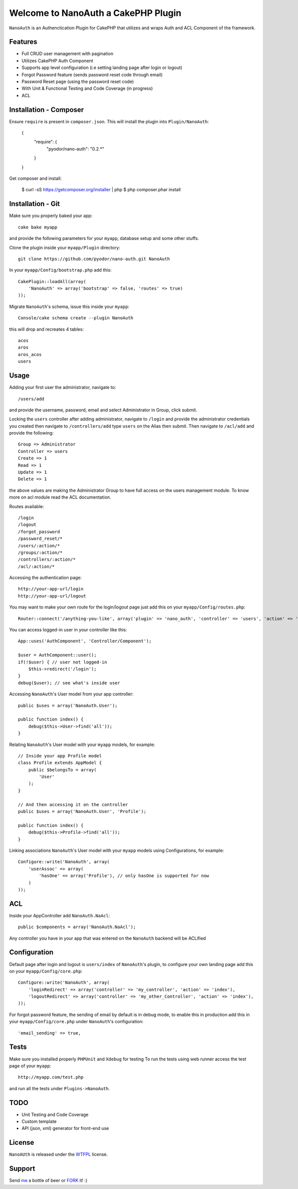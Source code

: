 =================================================
Welcome to NanoAuth a CakePHP Plugin
=================================================

``NanoAuth`` is an Authenctication Plugin for CakePHP  that utilizes and wraps Auth and ACL Component of the framework.   

Features
------------------

- Full CRUD user management with pagination
- Utilizes CakePHP Auth Component
- Supports app level configuration (i.e setting landing page after login or logout)
- Forgot Password feature (sends password reset code through email)
- Password Reset page (using the password reset code)
- With Unit & Functional Testing and Code Coverage  (in progress)
- ACL


Installation - Composer
-----------------------

Ensure ``require`` is present in ``composer.json``. This will install the plugin into ``Plugin/NanoAuth``:

    {
        "require": {
            "pyodor/nano-auth": "0.2.*"
        }
    }

Get composer and install:

    $ curl -sS https://getcomposer.org/installer | php
    $ php composer.phar install


Installation - Git
------------------

Make sure you properly baked your app::

    cake bake myapp
  
and provide the following parameters for your ``myapp``, database setup and some other stuffs.


Clone the plugin inside your ``myapp/Plugin`` directory::

    git clone https://github.com/pyodor/nano-auth.git NanoAuth

In your ``myapp/Config/bootstrap.php`` add this::

    CakePlugin::loadAll(array(
        'NanoAuth' => array('bootstrap' => false, 'routes' => true)
    ));

Migrate ``NanoAuth``'s schema, issue this inside your ``myapp``:: 
    
    Console/cake schema create --plugin NanoAuth

this will drop and recreates 4 tables::
    
    acos
    aros
    aros_acos
    users

Usage
--------------

Adding your first user the administrator, navigate to::

    /users/add

and provide the username, password, email and select Administrator in Group, click submit.

Locking the ``users`` controller after adding administrator, navigate to ``/login`` and provide the administrator credentials you created
then navigate to ``/controllers/add`` type ``users`` on the Alias then submit. Then navigate to ``/acl/add`` and provide the following::
    
    Group => Administrator
    Controller => users
    Create => 1
    Read => 1
    Update => 1
    Delete => 1

the above values are making the Administrator Group to have full access on the users management module. To know more on acl module read the ACL documentation.

Routes available::
    
    /login
    /logout
    /forgot_password
    /password_reset/*
    /users/:action/*
    /groups/:action/*
    /controllers/:action/*
    /acl/:action/*

Accessing the authentication page::

    http://your-app-url/login
    http://your-app-url/logout

You may want to make your own route for the login/logout page just add this on your ``myapp/Config/routes.php``::

    Router::connect('/anything-you-like', array('plugin' => 'nano_auth', 'controller' => 'users', 'action' => 'login'));

You can access logged-in user in your controller like this::
    
    App::uses('AuthComponent', 'Controller/Component');

    $user = AuthComponent::user();
    if(!$user) { // user not logged-in
        $this->redirect('/login'); 
    }
    debug($user); // see what's inside user

Accessing ``NanoAuth``'s User model from your app controller::

    public $uses = array('NanoAuth.User');

    public function index() {
        debug($this->User->find('all'));
    }

Relating ``NanoAuth``'s User model with your ``myapp`` models, for example::

    // Inside your app Profile model
    class Profile extends AppModel {
        public $belongsTo = array(
            'User'
        );
    }

    // And then accessing it on the controller
    public $uses = array('NanoAuth.User', 'Profile');

    public function index() {
        debug($this->Profile->find('all'));
    }

Linking associations ``NanoAuth``'s User model with your ``myapp`` models using Configurations, for example::

    Configure::write('NanoAuth', array(
        'userAssoc' => array(
            'hasOne' => array('Profile'), // only hasOne is supported for now
        )
    ));

ACL
--------------

Inside your AppController add ``NanoAuth.NaAcl``::

    public $components = array('NanoAuth.NaAcl');

Any controller you have in your app that was entered on the ``NanoAuth`` backend will be ACLified    

Configuration
--------------

Default page after login and logout is ``users/index`` of ``NanoAuth``'s plugin, to configure your own landing page add this on your ``myapp/Config/core.php``::
    
    Configure::write('NanoAuth', array(
        'loginRedirect' => array('controller' => 'my_controller', 'action' => 'index'),
        'logoutRedirect' => array('controller' => 'my_other_Controller', 'action' => 'index'),
    ));

For forgot password feature, the sending of email by default is in debug mode, 
to enable this in production add this in your ``myapp/Config/core.php`` under ``NanoAuth``'s configuration::

    'email_sending' => true,

Tests
--------------

Make sure you installed properly ``PHPUnit`` and ``Xdebug`` for testing
To run the tests using web runner access the test page of your ``myapp``::
    
    http://myapp.com/test.php

and run all the tests under ``Plugins->NanoAuth``. 

TODO
----------------

- Unit Testing and Code Coverage
- Custom template
- API (json, xml) generator for front-end use 

License
-------

``NanoAUth`` is released under the WTFPL_ license.

Support
-----------------

Send me_ a bottle of beer or FORK_ it! :) 

.. _WTFPL: http://sam.zoy.org/wtfpl/
.. _me: csicebu@gmail.com
.. _FORK: https://github.com/pyodor/nano-auth

